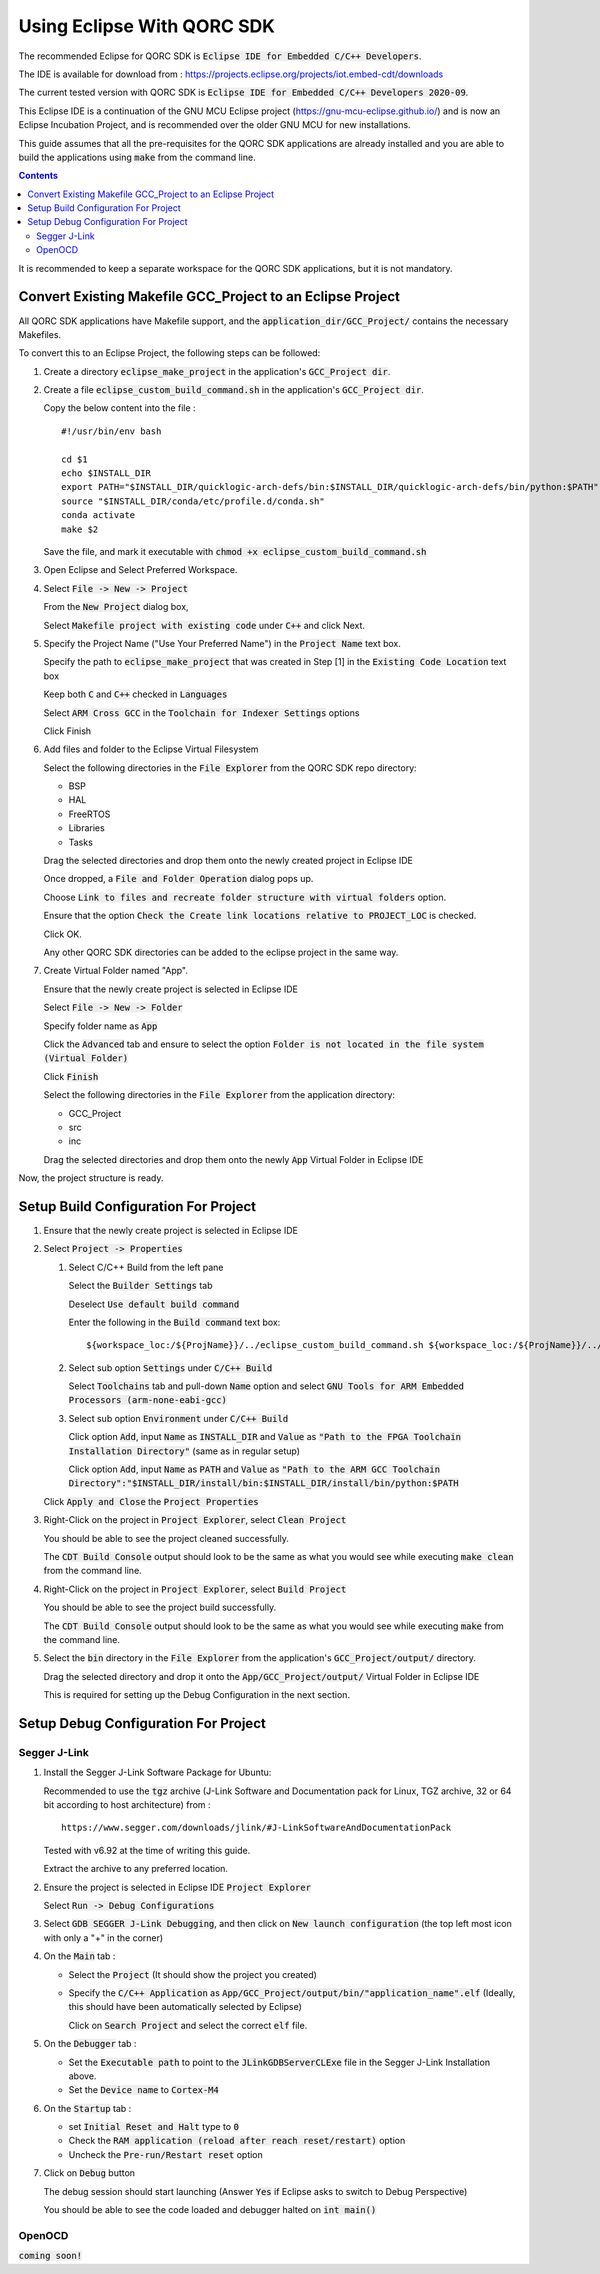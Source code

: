 Using Eclipse With QORC SDK
===========================

The recommended Eclipse for QORC SDK is :code:`Eclipse IDE for Embedded C/C++ Developers`.

The IDE is available for download from : https://projects.eclipse.org/projects/iot.embed-cdt/downloads

The current tested version with QORC SDK is :code:`Eclipse IDE for Embedded C/C++ Developers 2020-09`.

This Eclipse IDE is a continuation of the GNU MCU Eclipse project (https://gnu-mcu-eclipse.github.io/) and is now an Eclipse Incubation Project, and is recommended over the older GNU MCU for new installations.

This guide assumes that all the pre-requisites for the QORC SDK applications are already installed and you are able to build the applications using :code:`make` from the command line.

.. contents::

It is recommended to keep a separate workspace for the QORC SDK applications, but it is not mandatory.

Convert Existing Makefile GCC_Project to an Eclipse Project
-----------------------------------------------------------

All QORC SDK applications have Makefile support, and the :code:`application_dir/GCC_Project/` contains the necessary Makefiles.

To convert this to an Eclipse Project, the following steps can be followed:

1. Create a directory :code:`eclipse_make_project` in the application's :code:`GCC_Project dir`.

2. Create a file :code:`eclipse_custom_build_command.sh` in the application's :code:`GCC_Project dir`.
   
   Copy the below content into the file :

   ::

     #!/usr/bin/env bash

     cd $1
     echo $INSTALL_DIR
     export PATH="$INSTALL_DIR/quicklogic-arch-defs/bin:$INSTALL_DIR/quicklogic-arch-defs/bin/python:$PATH"
     source "$INSTALL_DIR/conda/etc/profile.d/conda.sh"
     conda activate
     make $2

   Save the file, and mark it executable with :code:`chmod +x eclipse_custom_build_command.sh`

3. Open Eclipse and Select Preferred Workspace.

4. Select :code:`File -> New -> Project`
   
   From the :code:`New Project` dialog box, 
   
   Select :code:`Makefile project with existing code` under :code:`C++` and click Next.
   

5. Specify the Project Name ("Use Your Preferred Name") in the :code:`Project Name` text box.
   
   Specify the path to :code:`eclipse_make_project` that was created in Step [1] in the :code:`Existing Code Location` text box
   
   Keep both :code:`C` and :code:`C++` checked in :code:`Languages`
   
   Select :code:`ARM Cross GCC` in the :code:`Toolchain for Indexer Settings` options
   
   Click Finish
   

6. Add files and folder to the Eclipse Virtual Filesystem
   
   Select the following directories in the :code:`File Explorer` from the QORC SDK repo directory:
   
   - BSP
   - HAL
   - FreeRTOS
   - Libraries
   - Tasks

   Drag the selected directories and drop them onto the newly created project in Eclipse IDE
   
   Once dropped, a :code:`File and Folder Operation` dialog pops up.
   
   Choose :code:`Link to files and recreate folder structure with virtual folders` option.
    
   Ensure that the option :code:`Check the Create link locations relative to PROJECT_LOC` is checked.
   
   Click OK.
   
   Any other QORC SDK directories can be added to the eclipse project in the same way.
   

7. Create Virtual Folder named "App". 
   
   Ensure that the newly create project is selected in Eclipse IDE
   
   Select :code:`File -> New -> Folder`
   
   Specify folder name as :code:`App`
   
   Click the :code:`Advanced` tab and ensure to select the option :code:`Folder is not located in the file system (Virtual Folder)`
   
   Click :code:`Finish`
   
   Select the following directories in the :code:`File Explorer` from the application directory:

   - GCC_Project
   - src
   - inc

   Drag the selected directories and drop them onto the newly :code:`App` Virtual Folder in Eclipse IDE

Now, the project structure is ready.

Setup Build Configuration For Project
-------------------------------------

1. Ensure that the newly create project is selected in Eclipse IDE

2. Select :code:`Project -> Properties`
   
   1. Select C/C++ Build from the left pane
   
      Select the :code:`Builder Settings` tab
   
      Deselect :code:`Use default build command`
   
      Enter the following in the :code:`Build command` text box:

      ::

        ${workspace_loc:/${ProjName}}/../eclipse_custom_build_command.sh ${workspace_loc:/${ProjName}}/../

   2. Select sub option :code:`Settings` under :code:`C/C++ Build`
   
      Select :code:`Toolchains` tab and pull-down :code:`Name` option and select :code:`GNU Tools for ARM Embedded Processors (arm-none-eabi-gcc)`
   
   3. Select sub option :code:`Environment` under :code:`C/C++ Build`
   
      Click option :code:`Add`, input :code:`Name` as :code:`INSTALL_DIR` and :code:`Value` as :code:`"Path to the FPGA Toolchain Installation Directory"` (same as in regular setup)
   
      Click option :code:`Add`, input :code:`Name` as :code:`PATH` and :code:`Value` as :code:`"Path to the ARM GCC Toolchain Directory":"$INSTALL_DIR/install/bin:$INSTALL_DIR/install/bin/python:$PATH`
   
   Click :code:`Apply and Close` the :code:`Project Properties`

3. Right-Click on the project in :code:`Project Explorer`, select :code:`Clean Project`

   You should be able to see the project cleaned successfully.

   The :code:`CDT Build Console` output should look to be the same as what you would see while executing :code:`make clean` from the command line.

4. Right-Click on the project in :code:`Project Explorer`, select :code:`Build Project`

   You should be able to see the project build successfully.

   The :code:`CDT Build Console` output should look to be the same as what you would see while executing :code:`make` from the command line.

5. Select the :code:`bin` directory in the :code:`File Explorer` from the application's :code:`GCC_Project/output/` directory.

   Drag the selected directory and drop it onto the :code:`App/GCC_Project/output/` Virtual Folder in Eclipse IDE

   This is required for setting up the Debug Configuration in the next section.



Setup Debug Configuration For Project
-------------------------------------

Segger J-Link
~~~~~~~~~~~~~

1. Install the Segger J-Link Software Package for Ubuntu:

   Recommended to use the :code:`tgz` archive (J-Link Software and Documentation pack for Linux, TGZ archive, 32 or 64 bit according to host architecture) from :

   ::

     https://www.segger.com/downloads/jlink/#J-LinkSoftwareAndDocumentationPack

   Tested with v6.92 at the time of writing this guide.

   Extract the archive to any preferred location.

2. Ensure the project is selected in Eclipse IDE :code:`Project Explorer`

   Select :code:`Run -> Debug Configurations`

3. Select :code:`GDB SEGGER J-Link Debugging`, and then click on :code:`New launch configuration` (the top left most icon with only a "+" in the corner)

4. On the :code:`Main` tab :
   
   - Select the :code:`Project` (It should show the project you created)
   
   - Specify the :code:`C/C++ Application` as :code:`App/GCC_Project/output/bin/"application_name".elf` (Ideally, this should have been automatically selected by Eclipse)
   
     Click on :code:`Search Project` and select the correct :code:`elf` file.

5. On the :code:`Debugger` tab :

   - Set the :code:`Executable path` to point to the :code:`JLinkGDBServerCLExe` file in the Segger J-Link Installation above.

   - Set the :code:`Device name` to :code:`Cortex-M4` 

6. On the :code:`Startup` tab :

   - set :code:`Initial Reset and Halt` type to :code:`0`

   - Check the :code:`RAM application (reload after reach reset/restart)` option

   - Uncheck the :code:`Pre-run/Restart reset` option

7. Click on :code:`Debug` button

   The debug session should start launching (Answer :code:`Yes` if Eclipse asks to switch to Debug Perspective)

   You should be able to see the code loaded and debugger halted on :code:`int main()`


OpenOCD
~~~~~~~

:code:`coming soon!`
